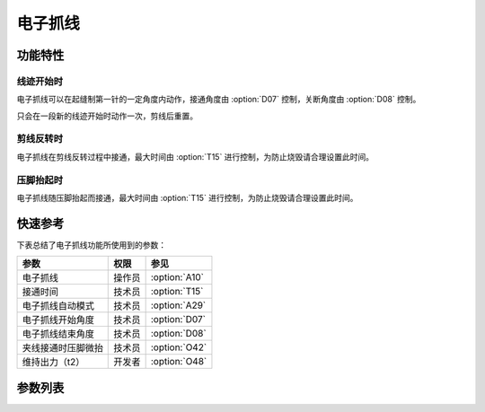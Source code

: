 电子抓线
========

功能特性
--------

线迹开始时
~~~~~~~~~~

电子抓线可以在起缝制第一针的一定角度内动作，接通角度由 :option:`D07` 控制，关断角度由 :option:`D08` 控制。

只会在一段新的线迹开始时动作一次，剪线后重置。

剪线反转时
~~~~~~~~~~

电子抓线在剪线反转过程中接通，最大时间由 :option:`T15` 进行控制，为防止烧毁请合理设置此时间。

压脚抬起时
~~~~~~~~~~

电子抓线随压脚抬起而接通，最大时间由 :option:`T15` 进行控制，为防止烧毁请合理设置此时间。

快速参考
--------

下表总结了电子抓线功能所使用到的参数：

================== ====== =============
参数               权限   参见
================== ====== =============
电子抓线           操作员 :option:`A10`
接通时间           技术员 :option:`T15`
电子抓线自动模式   技术员 :option:`A29`
电子抓线开始角度   技术员 :option:`D07`
电子抓线结束角度   技术员 :option:`D08`
夹线接通时压脚微抬 技术员 :option:`O42`
维持出力（t2）     开发者 :option:`O48`
================== ====== =============

参数列表
------------

.. option:: A10

    -Max  1
    -Min  0
    -Unit  --
    -Description
      | 电子抓线功能：
      | 0 = 关闭；
      | 1 = 打开。

.. option:: T15

    -Max  1000
    -Min  1
    -Unit  ms
    -Description  当设置剪线反转提针或抬压脚动作夹线时，夹线器接通的时间。

.. option:: A29

    -Max  3
    -Min  0
    -Unit  --
    -Description
      | 0 = 仅在缝制启动时夹线；
      | 1 = 在缝纫启动和反转提针时夹线；
      | 2 = 在缝纫启动和抬压脚时夹线；
      | 3 = 1和2场景下都夹线。

.. option:: D07

    -Max  359
    -Min  0
    -Unit  1°
    -Description  电子抓线电磁铁动作角度。

.. option:: D08

    -Max  359
    -Min  0
    -Unit  1°
    -Description  电子抓线电磁铁释放角度。

.. option:: O42

    -Max  1
    -Min  0
    -Unit  --
    -Description
      | 起针缓缝夹线动作时,减小压脚压力：
      | 0 = 关闭；
      | 1 = 打开。

.. option:: O48

    -Max  100
    -Min  0
    -Unit  %
    -Description  夹线：维持出力 :term:`时间 t2` 内的占空比。

